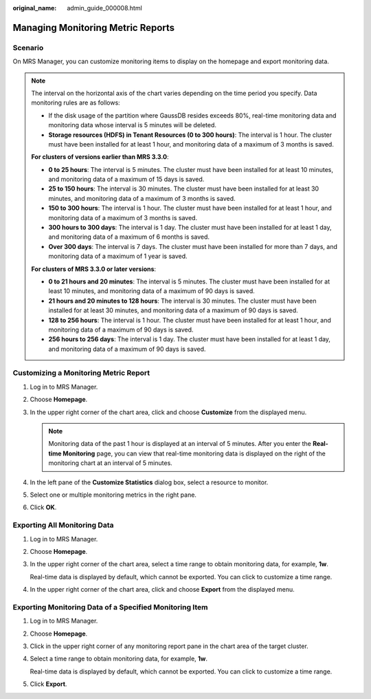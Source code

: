 :original_name: admin_guide_000008.html

.. _admin_guide_000008:

Managing Monitoring Metric Reports
==================================

Scenario
--------

On MRS Manager, you can customize monitoring items to display on the homepage and export monitoring data.

.. note::

   The interval on the horizontal axis of the chart varies depending on the time period you specify. Data monitoring rules are as follows:

   -  If the disk usage of the partition where GaussDB resides exceeds 80%, real-time monitoring data and monitoring data whose interval is 5 minutes will be deleted.
   -  **Storage resources (HDFS) in Tenant Resources (0 to 300 hours)**: The interval is 1 hour. The cluster must have been installed for at least 1 hour, and monitoring data of a maximum of 3 months is saved.

   **For clusters of versions earlier than MRS 3.3.0**:

   -  **0 to 25 hours**: The interval is 5 minutes. The cluster must have been installed for at least 10 minutes, and monitoring data of a maximum of 15 days is saved.
   -  **25 to 150 hours**: The interval is 30 minutes. The cluster must have been installed for at least 30 minutes, and monitoring data of a maximum of 3 months is saved.
   -  **150 to 300 hours**: The interval is 1 hour. The cluster must have been installed for at least 1 hour, and monitoring data of a maximum of 3 months is saved.
   -  **300 hours to 300 days**: The interval is 1 day. The cluster must have been installed for at least 1 day, and monitoring data of a maximum of 6 months is saved.
   -  **Over 300 days**: The interval is 7 days. The cluster must have been installed for more than 7 days, and monitoring data of a maximum of 1 year is saved.

   **For clusters of MRS 3.3.0 or later versions**:

   -  **0 to 21 hours and 20 minutes**: The interval is 5 minutes. The cluster must have been installed for at least 10 minutes, and monitoring data of a maximum of 90 days is saved.
   -  **21 hours and 20 minutes to 128 hours**: The interval is 30 minutes. The cluster must have been installed for at least 30 minutes, and monitoring data of a maximum of 90 days is saved.
   -  **128 to 256 hours**: The interval is 1 hour. The cluster must have been installed for at least 1 hour, and monitoring data of a maximum of 90 days is saved.
   -  **256 hours to 256 days**: The interval is 1 day. The cluster must have been installed for at least 1 day, and monitoring data of a maximum of 90 days is saved.

Customizing a Monitoring Metric Report
--------------------------------------

#. Log in to MRS Manager.
#. Choose **Homepage**.
#. In the upper right corner of the chart area, click |image1| and choose **Customize** from the displayed menu.

   .. note::

      Monitoring data of the past 1 hour is displayed at an interval of 5 minutes. After you enter the **Real-time Monitoring** page, you can view that real-time monitoring data is displayed on the right of the monitoring chart at an interval of 5 minutes.

#. In the left pane of the **Customize Statistics** dialog box, select a resource to monitor.
#. Select one or multiple monitoring metrics in the right pane.
#. Click **OK**.

Exporting All Monitoring Data
-----------------------------

#. Log in to MRS Manager.

#. Choose **Homepage**.

#. In the upper right corner of the chart area, select a time range to obtain monitoring data, for example, **1w**.

   Real-time data is displayed by default, which cannot be exported. You can click |image2| to customize a time range.

#. In the upper right corner of the chart area, click |image3| and choose **Export** from the displayed menu.

Exporting Monitoring Data of a Specified Monitoring Item
--------------------------------------------------------

#. Log in to MRS Manager.

#. Choose **Homepage**.

#. Click |image4| in the upper right corner of any monitoring report pane in the chart area of the target cluster.

#. Select a time range to obtain monitoring data, for example, **1w**.

   Real-time data is displayed by default, which cannot be exported. You can click |image5| to customize a time range.

#. Click **Export**.

.. |image1| image:: /_static/images/en-us_image_0000001442653701.png
.. |image2| image:: /_static/images/en-us_image_0000001392414434.png
.. |image3| image:: /_static/images/en-us_image_0000001442494085.png
.. |image4| image:: /_static/images/en-us_image_0000001392254902.png
.. |image5| image:: /_static/images/en-us_image_0000001442773665.png
